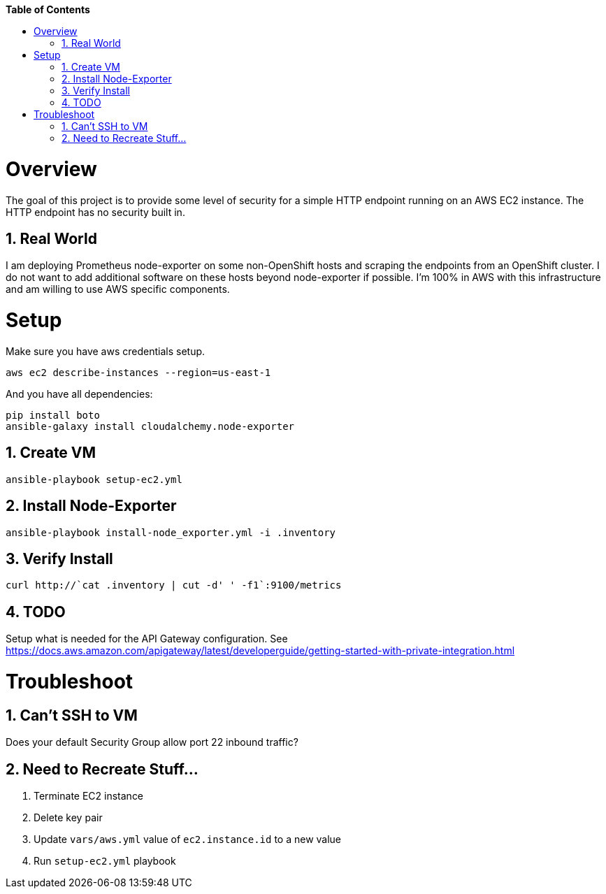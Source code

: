 // begin header
ifdef::env-github[]
:tip-caption: :bulb:
:note-caption: :information_source:
:important-caption: :heavy_exclamation_mark:
:caution-caption: :fire:
:warning-caption: :warning:
endif::[]
:numbered:
:toc: macro
:toc-title: pass:[<b>Table of Contents</b>]
// end header

// NOTE: ditaa_diagrams
// if you make changes to the ASCII-art diagrams in this document,
// you must recreate the associated PNG files and check the changed
// versions in in with your changes so that the updated
// diagrams will show up in the online version of the documents
// Here's how to do it on a Fedora system:
// $ sudo dnf install ditaa asciidoctor
// $ gem install asciidoctor-diagram
// $ asciidoctor -o /dev/null -r asciidoctor-diagram security/ldap_authorization.asciidoc

toc::[]

= Overview

The goal of this project is to provide some level of security for a simple HTTP endpoint running on an AWS EC2 instance.  The HTTP endpoint has no security built in.

== Real World

I am deploying Prometheus node-exporter on some non-OpenShift hosts and scraping the endpoints from an OpenShift cluster.  I do not want to add additional software on these hosts beyond node-exporter if possible.  I'm 100% in AWS with this infrastructure and am willing to use AWS specific components.

= Setup

Make sure you have aws credentials setup.
```
aws ec2 describe-instances --region=us-east-1
```

And you have all dependencies:
```
pip install boto
ansible-galaxy install cloudalchemy.node-exporter
```

== Create VM

```
ansible-playbook setup-ec2.yml
```

== Install Node-Exporter

```
ansible-playbook install-node_exporter.yml -i .inventory
```

== Verify Install

```
curl http://`cat .inventory | cut -d' ' -f1`:9100/metrics
```

== TODO

Setup what is needed for the API Gateway configuration.  See https://docs.aws.amazon.com/apigateway/latest/developerguide/getting-started-with-private-integration.html

= Troubleshoot

== Can't SSH to VM

Does your default Security Group allow port 22 inbound traffic?

== Need to Recreate Stuff...

1. Terminate EC2 instance
1. Delete key pair
1. Update `vars/aws.yml` value of `ec2.instance.id` to a new value
1. Run `setup-ec2.yml` playbook
